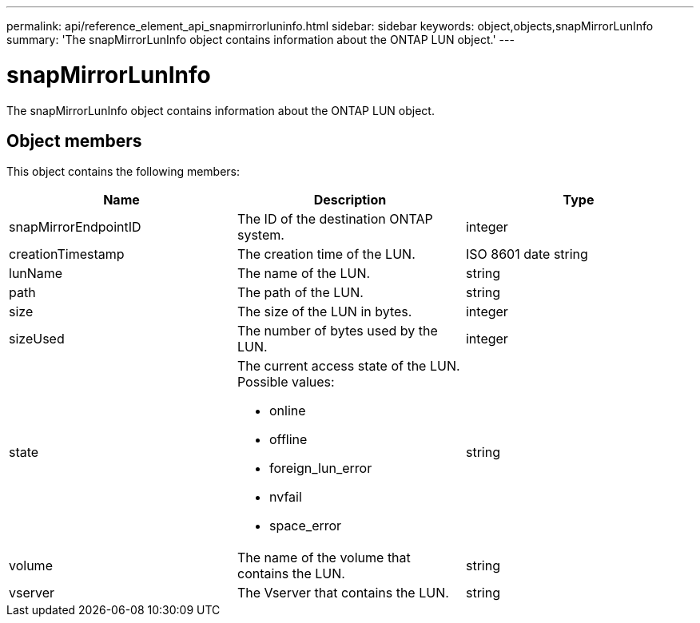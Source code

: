 ---
permalink: api/reference_element_api_snapmirrorluninfo.html
sidebar: sidebar
keywords: object,objects,snapMirrorLunInfo
summary: 'The snapMirrorLunInfo object contains information about the ONTAP LUN object.'
---

= snapMirrorLunInfo
:icons: font
:imagesdir: ../media/

[.lead]
The snapMirrorLunInfo object contains information about the ONTAP LUN object.

== Object members

This object contains the following members:

[options="header"]
|===
|Name |Description |Type
a|
snapMirrorEndpointID
a|
The ID of the destination ONTAP system.
a|
integer
a|
creationTimestamp
a|
The creation time of the LUN.
a|
ISO 8601 date string
a|
lunName
a|
The name of the LUN.
a|
string
a|
path
a|
The path of the LUN.
a|
string
a|
size
a|
The size of the LUN in bytes.
a|
integer
a|
sizeUsed
a|
The number of bytes used by the LUN.
a|
integer
a|
state
a|
The current access state of the LUN. Possible values:

* online
* offline
* foreign_lun_error
* nvfail
* space_error

a|
string
a|
volume
a|
The name of the volume that contains the LUN.
a|
string
a|
vserver
a|
The Vserver that contains the LUN.
a|
string
|===

